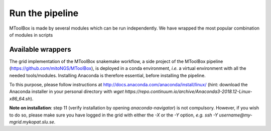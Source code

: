 Run the pipeline
================

MToolBox is made by several modules which can be run independently. We have wrapped the most popular combination of modules in scripts  

Available wrappers
------------------

The grid implementation of the MToolBox snakemake workflow, a side project of the MToolBox pipeline (https://github.com/mitoNGS/MToolBox), is deployed in a conda environment, *i.e.* a virtual environment with all the needed tools/modules. Installing Anaconda is therefore essential, before installing the pipeline.

To this purpose, please follow instructions at http://docs.anaconda.com/anaconda/install/linux/ (hint: download the Anaconda installer in your personal directory with  `wget https://repo.continuum.io/archive/Anaconda3-2018.12-Linux-x86_64.sh`).

**Note on installation**: step 11 (verify installation by opening `anaconda-navigator`) is not compulsory. However, if you wish to do so, please make sure you have logged in the grid with either the `-X` or the `-Y` option, *e.g.* `ssh -Y username@my-mgrid.mykopat.slu.se`.
